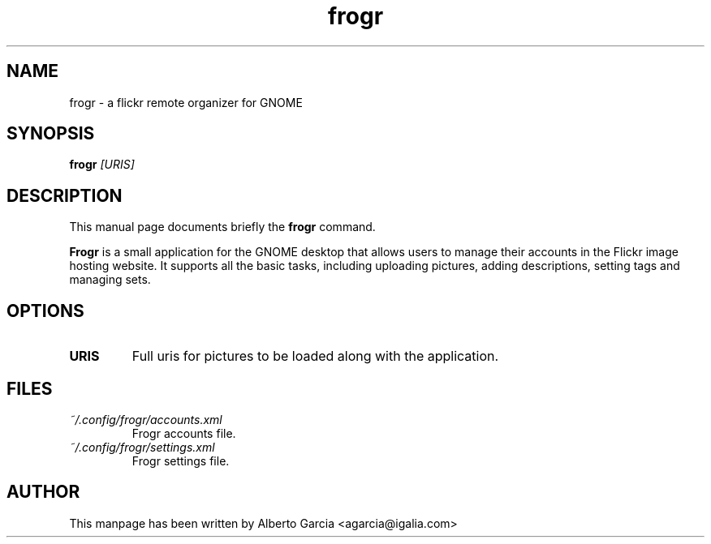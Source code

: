.\"                                      Hey, EMACS: -*- nroff -*-
.\" First parameter, NAME, should be all caps
.\" Second parameter, SECTION, should be 1-8, maybe w/ subsection
.\" other parameters are allowed: see man(7), man(1)
.TH frogr 1 "2010\-12\-23"
.\" Please adjust this date whenever revising the manpage.
.\"
.\" Some roff macros, for reference:
.\" .nh        disable hyphenation
.\" .hy        enable hyphenation
.\" .ad l      left justify
.\" .ad b      justify to both left and right margins
.\" .nf        disable filling
.\" .fi        enable filling
.\" .br        insert line break
.\" .sp <n>    insert n+1 empty lines
.\" for manpage-specific macros, see man(7)
.SH NAME
frogr \- a flickr remote organizer for GNOME
.SH SYNOPSIS
.B frogr
.I [URIS]
.SH DESCRIPTION
This manual page documents briefly the
.B frogr
command.
.PP
.B Frogr
is a small application for the GNOME desktop that allows users to
manage their accounts in the Flickr image hosting website. It supports
all the basic tasks, including uploading pictures, adding
descriptions, setting tags and managing sets.
.SH OPTIONS
.TP
.B URIS
Full uris for pictures to be loaded along with the application.
.SH FILES
.TP
.I ~/.config/frogr/accounts.xml
Frogr accounts file.
.TP
.I ~/.config/frogr/settings.xml
Frogr settings file.
.SH AUTHOR
This manpage has been written by
Alberto Garcia <agarcia@igalia.com>
